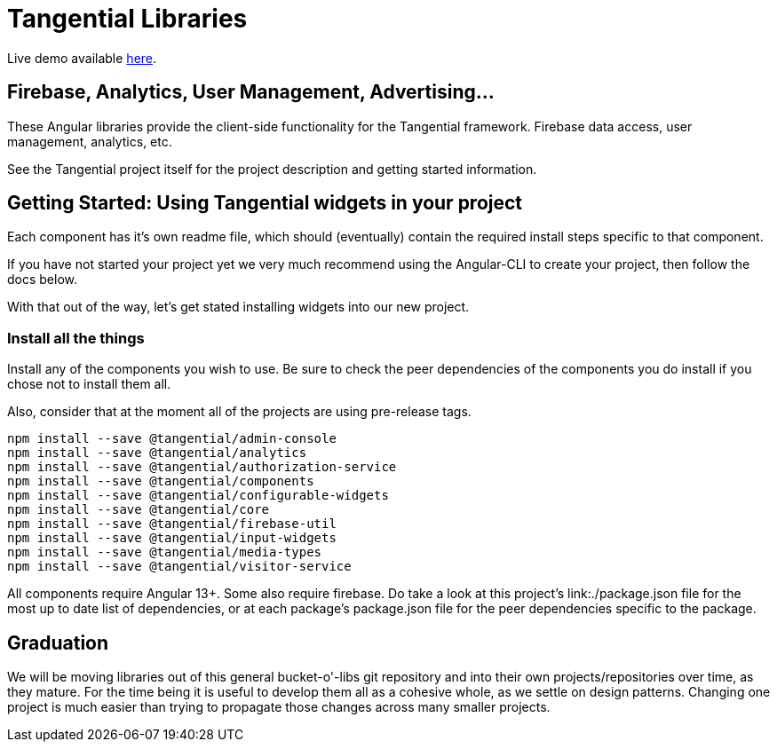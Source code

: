 = Tangential Libraries

Live demo available https://tangential-demo.firebaseapp.com/[here].

== Firebase, Analytics, User Management, Advertising...

These Angular libraries provide the client-side functionality for the Tangential framework. Firebase data access, user management, analytics, etc.

See the Tangential project itself for the project description and getting started information.

== Getting Started: Using Tangential widgets in your project

Each component has it's own readme file, which should (eventually) contain the required install steps specific to that component.

If you have not started your project yet we very much recommend using the Angular-CLI to create your project, then follow the docs below.

With that out of the way, let's get stated installing widgets into our new project.

=== Install all the things

Install any of the components you wish to use. Be sure to check the peer dependencies of the components you do install if you chose not to install them all.

Also, consider that at the moment all of the projects are using pre-release tags.

[source, bash]
npm install --save @tangential/admin-console
npm install --save @tangential/analytics
npm install --save @tangential/authorization-service
npm install --save @tangential/components
npm install --save @tangential/configurable-widgets
npm install --save @tangential/core
npm install --save @tangential/firebase-util
npm install --save @tangential/input-widgets
npm install --save @tangential/media-types
npm install --save @tangential/visitor-service


All components require Angular 13+. Some also require firebase. Do take a look at this project's link:./package.json file for the most up to date list of dependencies, or at each package's package.json file for the peer dependencies specific to the package.

== Graduation

We will be moving libraries out of this general bucket-o'-libs git repository and into their own projects/repositories over time, as they mature. For the time being it is useful to develop them all as a cohesive whole, as we settle on design patterns. Changing one project is much easier than trying to propagate those changes across many smaller projects.




